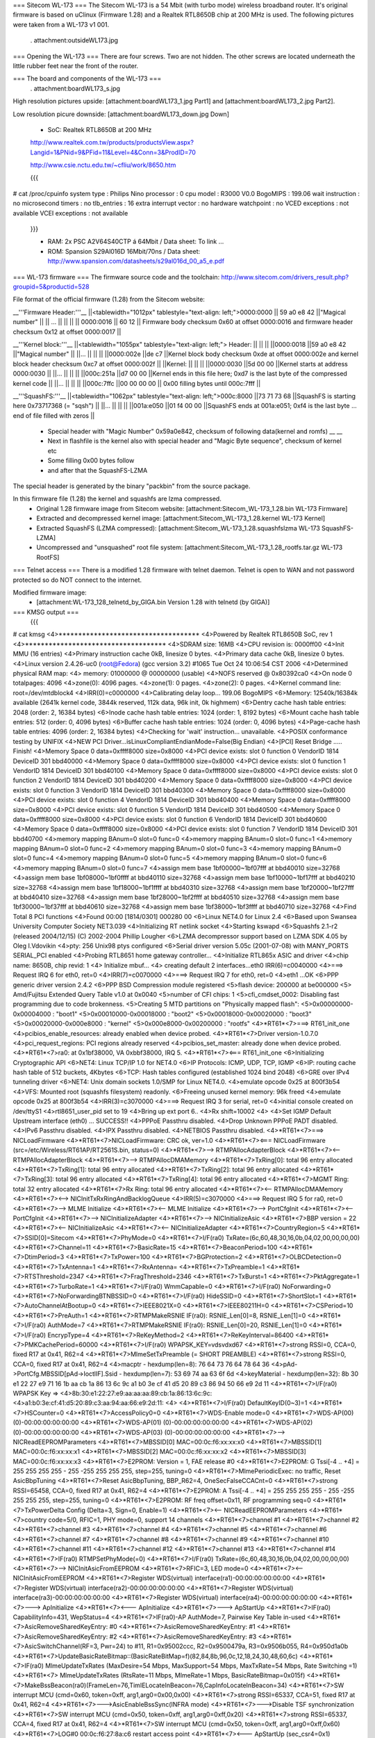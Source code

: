 === Sitecom WL-173 ===
The Sitecom WL-173 is a 54 Mbit (with turbo mode) wireless broadband router. It's original firmware is based on uClinux (Firmware 1.28) and a Realtek RTL8650B chip at 200 MHz is used. The following pictures were taken from a WL-173 v1 001.

 . attachment:outsideWL173.jpg
=== Opening the WL-173 ===
There are four screws. Two are not hidden. The other screws are located underneath the little rubber feet near the front of the router.

=== The board and components of the WL-173 ===
 . attachment:boardWL173_s.jpg
High resolution pictures upside: [attachment:boardWL173_1.jpg Part1] and [attachment:boardWL173_2.jpg Part2].

Low resolution picure downside: [attachment:boardWL173_down.jpg Down]

 * SoC: Realtek RTL8650B at 200 MHz 

 http://www.realtek.com.tw/products/productsView.aspx?Langid=1&PNid=9&PFid=11&Level=4&Conn=3&ProdID=70
 
 http://www.csie.nctu.edu.tw/~cfliu/work/8650.htm

 {{{
# cat /proc/cpuinfo
system type             : Philips Nino
processor               : 0
cpu model               : R3000 V0.0
BogoMIPS                : 199.06
wait instruction        : no
microsecond timers      : no
tlb_entries             : 16
extra interrupt vector  : no
hardware watchpoint     : no
VCED exceptions         : not available
VCEI exceptions         : not available
 }}}

 * RAM: 2x PSC A2V64S40CTP á 64Mbit / Data sheet: To link ...
 * ROM: Spansion S29Al016D 16Mbit/70ns / Data sheet: http://www.spansion.com/datasheets/s29al016d_00_a5_e.pdf

=== WL-173 firmware ===
The firmware source code and the toolchain: http://www.sitecom.com/drivers_result.php?groupid=5&productid=528

File format of the official firmware (1.28) from the Sitecom website:

__'''Firmware Header:'''__
||<tablewidth="1012px" tablestyle="text-align: left;">0000:0000 || 59 a0 e8 42 ||"Magical number" ||
|| ... || || ||
|| 0000:0016 || 60 12 || Firmware body checksum 0x60 at offset 0000:0016 and firmware header checksum 0x12 at offset 0000:0017 ||


__'''Kernel block:'''__
||<tablewidth="1055px" tablestyle="text-align: left;"> Header: || || ||
||0000:0018 ||59 a0 e8 42 ||"Magical number" ||
||... || || ||
||0000:002e ||de c7 ||Kernel block body checksum 0xde at offset 0000:002e and kernel block header checksum 0xc7 at offset 0000:002f ||
||Kernel: || || ||
||0000:0030 ||5d 00 00 ||Kernel starts at address  0000:0030 ||
||... || || ||
||000c:251a ||d7 00 00 ||Kernel ends in this file here; 0xd7 is the last byte of the compressed kernel code ||
||... || || ||
||000c:7ffc ||00 00 00  00 || 0x00 filling bytes until 000c:7fff ||


__'''SquashFS:'''__
||<tablewidth="1062px" tablestyle="text-align: left;">000c:8000 ||73 71 73 68 ||SquashFS is starting here 0x73717368 (= "sqsh") ||
||... || || ||
||001a:e050 ||01 f4 00 00 ||SquashFS ends at 001a:e051; 0xf4 is the last byte ... end of file filled with zeros ||


 * Special header with "Magic Number" 0x59a0e842, checksum of following data(kernel and romfs) __ __
 * Next in flashfile is the kernel also with special header and "Magic Byte sequence", checksum of kernel etc
 * Some filling 0x00 bytes follow
 * and after that the SquashFS-LZMA

The special header is generated by the binary "packbin" from the source package.

In this firmware file (1.28) the kernel and squashfs are lzma compressed.
 * Original 1.28 firmware image from Sitecom website: [attachment:Sitecom_WL-173_1.28.bin WL-173 Firmware]
 * Extracted and decompressed kernel image: [attachment:Sitecom_WL-173_1.28.kernel WL-173 Kernel]
 * Extracted SquashFS (LZMA compressed): [attachment:Sitecom_WL-173_1.28.squashfslzma WL-173 SquashFS-LZMA]
 * Uncompressed and "unsquashed" root file system: [attachment:Sitecom_WL-173_1.28_rootfs.tar.gz WL-173 RootFS]

=== Telnet access ===
There is a modified 1.28 firmware with telnet daemon. Telnet is open to WAN and not password protected so do NOT connect to the internet.

Modified firmware image:
 * [attachment:WL-173_128_telnetd_by_GIGA.bin Version 1.28 with telnetd (by GIGA)]


=== KMSG output ===
 {{{
# cat kmsg   
<4>************************************
<4>Powered by Realtek RTL8650B SoC, rev 1
<4>************************************
<4>SDRAM size: 16MB
<4>CPU revision is: 0000ff00
<4>Init MMU (16 entries)
<4>Primary instruction cache 0kB, linesize 0 bytes.
<4>Primary data cache 0kB, linesize 0 bytes.
<4>Linux version 2.4.26-uc0 (root@Fedora) (gcc version 3.2) #1065 Tue Oct 24 10:06:54 CST 2006
<4>Determined physical RAM map:
<4> memory: 01000000 @ 00000000 (usable)
<4>NOFS reserved @ 0x80392ca0
<4>On node 0 totalpages: 4096
<4>zone(0): 4096 pages.
<4>zone(1): 0 pages.
<4>zone(2): 0 pages.
<4>Kernel command line: root=/dev/mtdblock4
<4>IRR(0)=c0000000
<4>Calibrating delay loop... 199.06 BogoMIPS
<6>Memory: 12540k/16384k available (2641k kernel code, 3844k reserved, 112k data, 96k init, 0k highmem)
<6>Dentry cache hash table entries: 2048 (order: 2, 16384 bytes)
<6>Inode cache hash table entries: 1024 (order: 1, 8192 bytes)
<6>Mount cache hash table entries: 512 (order: 0, 4096 bytes)
<6>Buffer cache hash table entries: 1024 (order: 0, 4096 bytes)
<4>Page-cache hash table entries: 4096 (order: 2, 16384 bytes)
<4>Checking for 'wait' instruction...  unavailable.
<4>POSIX conformance testing by UNIFIX
<4>NEW PCI Driver...isLinuxCompliantEndianMode=False(Big Endian)
<4>[PCI] Reset Bridge ..... Finish!
<4>Memory Space 0 data=0xffff8000 size=0x8000
<4>PCI device exists: slot 0 function 0 VendorID 1814 DeviceID 301 bbd40000
<4>Memory Space 0 data=0xffff8000 size=0x8000
<4>PCI device exists: slot 0 function 1 VendorID 1814 DeviceID 301 bbd40100
<4>Memory Space 0 data=0xffff8000 size=0x8000
<4>PCI device exists: slot 0 function 2 VendorID 1814 DeviceID 301 bbd40200
<4>Memory Space 0 data=0xffff8000 size=0x8000
<4>PCI device exists: slot 0 function 3 VendorID 1814 DeviceID 301 bbd40300
<4>Memory Space 0 data=0xffff8000 size=0x8000
<4>PCI device exists: slot 0 function 4 VendorID 1814 DeviceID 301 bbd40400
<4>Memory Space 0 data=0xffff8000 size=0x8000
<4>PCI device exists: slot 0 function 5 VendorID 1814 DeviceID 301 bbd40500
<4>Memory Space 0 data=0xffff8000 size=0x8000
<4>PCI device exists: slot 0 function 6 VendorID 1814 DeviceID 301 bbd40600
<4>Memory Space 0 data=0xffff8000 size=0x8000
<4>PCI device exists: slot 0 function 7 VendorID 1814 DeviceID 301 bbd40700
<4>memory mapping BAnum=0 slot=0 func=0
<4>memory mapping BAnum=0 slot=0 func=1
<4>memory mapping BAnum=0 slot=0 func=2
<4>memory mapping BAnum=0 slot=0 func=3
<4>memory mapping BAnum=0 slot=0 func=4
<4>memory mapping BAnum=0 slot=0 func=5
<4>memory mapping BAnum=0 slot=0 func=6
<4>memory mapping BAnum=0 slot=0 func=7
<4>assign mem base 1bf00000~1bf07fff at bbd40010 size=32768
<4>assign mem base 1bf08000~1bf0ffff at bbd40110 size=32768
<4>assign mem base 1bf10000~1bf17fff at bbd40210 size=32768
<4>assign mem base 1bf18000~1bf1ffff at bbd40310 size=32768
<4>assign mem base 1bf20000~1bf27fff at bbd40410 size=32768
<4>assign mem base 1bf28000~1bf2ffff at bbd40510 size=32768
<4>assign mem base 1bf30000~1bf37fff at bbd40610 size=32768
<4>assign mem base 1bf38000~1bf3ffff at bbd40710 size=32768
<4>Find Total 8 PCI functions
<4>Found 00:00 [1814/0301] 000280 00
<6>Linux NET4.0 for Linux 2.4
<6>Based upon Swansea University Computer Society NET3.039
<4>Initializing RT netlink socket
<4>Starting kswapd
<6>Squashfs 2.1-r2 (released 2004/12/15) (C) 2002-2004 Phillip Lougher
<6>LZMA decompressor support based on LZMA SDK 4.05 by Oleg I.Vdovikin
<4>pty: 256 Unix98 ptys configured
<6>Serial driver version 5.05c (2001-07-08) with MANY_PORTS SERIAL_PCI enabled
<4>Probing RTL8651 home gateway controller...
<4>Initialize RTL865x ASIC and driver
<4>chip name: 8650B, chip revid: 1
<4>   Initialize mbuf...
<4>   creating default 2 interfaces...eth0 IRR(6)=c0040000
<4>===> Request IRQ 6 for eth0, ret=0
<4>IRR(7)=c0070000
<4>===> Request IRQ 7 for eth0, ret=0
<4>eth1 ...OK
<6>PPP generic driver version 2.4.2
<6>PPP BSD Compression module registered
<5>flash device: 200000 at be000000
<5> Amd/Fujitsu Extended Query Table v1.0 at 0x0040
<5>number of CFI chips: 1
<5>cfi_cmdset_0002: Disabling fast programming due to code brokenness.
<5>Creating 5 MTD partitions on "Physically mapped flash":
<5>0x00000000-0x00004000 : "boot1"
<5>0x00010000-0x00018000 : "boot2"
<5>0x00018000-0x00020000 : "boot3"
<5>0x00020000-0x000e8000 : "kernel"
<5>0x000e8000-0x00200000 : "rootfs"
<4>*RT61*<7>===> RT61_init_one
<4>pcibios_enable_resources: already enabled when device probed.
<4>*RT61*<7>Driver version-1.0.7.0
<4>pci_request_regions: PCI regions already reserved
<4>pcibios_set_master: already done when device probed.
<4>*RT61*<7>ra0: at 0x1bf38000, VA 0xbbf38000, IRQ 5. 
<4>*RT61*<7><=== RT61_init_one
<6>Initializing Cryptographic API
<6>NET4: Linux TCP/IP 1.0 for NET4.0
<6>IP Protocols: ICMP, UDP, TCP, IGMP
<6>IP: routing cache hash table of 512 buckets, 4Kbytes
<6>TCP: Hash tables configured (established 1024 bind 2048)
<6>GRE over IPv4 tunneling driver
<6>NET4: Unix domain sockets 1.0/SMP for Linux NET4.0.
<4>emulate opcode 0x25 at 800f3b54 
<4>VFS: Mounted root (squashfs filesystem) readonly.
<6>Freeing unused kernel memory: 96k freed
<4>emulate opcode 0x25 at 800f3b54 
<4>IRR(3)=c3070000
<4>===> Request IRQ 3 for serial, ret=0
<4>initial console created on /dev/ttyS1
<4>rtl8651_user_pid set to 19
<4>Bring up ext  port 6..
<4>Rx shift=10002
<4>
<4>Set IGMP Default Upstream interface (eth0) ... SUCCESS!!
<4>PPPoE Passthru disabled.
<4>Drop Unknown PPPoE PADT disabled.
<4>IPv6 Passthru disabled.
<4>IPX Passthru disabled.
<4>NETBIOS Passthru disabled.
<4>*RT61*<7>===> NICLoadFirmware
<4>*RT61*<7>NICLoadFirmware: CRC ok, ver=1.0
<4>*RT61*<7><=== NICLoadFirmware (src=/etc/Wireless/RT61AP/RT2561S.bin, status=0)
<4>*RT61*<7>--> RTMPAllocAdapterBlock
<4>*RT61*<7><-- RTMPAllocAdapterBlock
<4>*RT61*<7>--> RTMPAllocDMAMemory
<4>*RT61*<7>TxRing[0]: total 96 entry allocated
<4>*RT61*<7>TxRing[1]: total 96 entry allocated
<4>*RT61*<7>TxRing[2]: total 96 entry allocated
<4>*RT61*<7>TxRing[3]: total 96 entry allocated
<4>*RT61*<7>TxRing[4]: total 96 entry allocated
<4>*RT61*<7>MGMT Ring: total 32 entry allocated
<4>*RT61*<7>Rx Ring: total 96 entry allocated
<4>*RT61*<7><-- RTMPAllocDMAMemory
<4>*RT61*<7><--> NICInitTxRxRingAndBacklogQueue
<4>IRR(5)=c3070000
<4>===> Request IRQ 5 for ra0, ret=0
<4>*RT61*<7>--> MLME Initialize
<4>*RT61*<7><-- MLME Initialize
<4>*RT61*<7>--> PortCfgInit
<4>*RT61*<7><-- PortCfgInit
<4>*RT61*<7>--> NICInitializeAdapter
<4>*RT61*<7>--> NICInitializeAsic
<4>*RT61*<7>BBP version = 22
<4>*RT61*<7><-- NICInitializeAsic
<4>*RT61*<7><-- NICInitializeAdapter
<4>*RT61*<7>CountryRegion=5
<4>*RT61*<7>SSID[0]=Sitecom
<4>*RT61*<7>PhyMode=0
<4>*RT61*<7>I/F(ra0) TxRate=(6c,60,48,30,16,0b,04,02,00,00,00,00)
<4>*RT61*<7>Channel=11
<4>*RT61*<7>BasicRate=15
<4>*RT61*<7>BeaconPeriod=100
<4>*RT61*<7>DtimPeriod=3
<4>*RT61*<7>TxPower=100
<4>*RT61*<7>BGProtection=2
<4>*RT61*<7>OLBCDetection=0
<4>*RT61*<7>TxAntenna=1
<4>*RT61*<7>RxAntenna=
<4>*RT61*<7>TxPreamble=1
<4>*RT61*<7>RTSThreshold=2347
<4>*RT61*<7>FragThreshold=2346
<4>*RT61*<7>TxBurst=1
<4>*RT61*<7>PktAggregate=1
<4>*RT61*<7>TurboRate=1
<4>*RT61*<7>I/F(ra0) WmmCapable=0
<4>*RT61*<7>I/F(ra0) NoForwarding=0
<4>*RT61*<7>NoForwardingBTNBSSID=0
<4>*RT61*<7>I/F(ra0) HideSSID=0
<4>*RT61*<7>ShortSlot=1
<4>*RT61*<7>AutoChannelAtBootup=0
<4>*RT61*<7>IEEE8021X=0
<4>*RT61*<7>IEEE80211H=0
<4>*RT61*<7>CSPeriod=10
<4>*RT61*<7>PreAuth=1
<4>*RT61*<7>RTMPMakeRSNIE IF(ra0): RSNIE_Len[0]=8, RSNIE_Len[1]=0
<4>*RT61*<7>I/F(ra0) AuthMode=7
<4>*RT61*<7>RTMPMakeRSNIE IF(ra0): RSNIE_Len[0]=20, RSNIE_Len[1]=0
<4>*RT61*<7>I/F(ra0) EncrypType=4
<4>*RT61*<7>ReKeyMethod=2
<4>*RT61*<7>ReKeyInterval=86400
<4>*RT61*<7>PMKCachePeriod=60000
<4>*RT61*<7>I/F(ra0) WPAPSK_KEY=vdsvdxd67
<4>*RT61*<7>strong RSSI=0, CCA=0, fixed R17 at 0x41, R62=4 
<4>*RT61*<7>MlmeSetTxPreamble (= SHORT PREAMBLE)
<4>*RT61*<7>strong RSSI=0, CCA=0, fixed R17 at 0x41, R62=4 
<4>macptr - hexdump(len=8): 76 64 73 76 64 78 64 36
<4>pAd->PortCfg.MBSSID[pAd->IoctlIF].Ssid - hexdump(len=7): 53 69 74 aa 63 6f 6d
<4>keyMaterial - hexdump(len=32): 8b 30 e1 22 27 e9 71 16 1b aa cb 1a 86 13 6c 9c a1 b0 3e cf 41 d5 20 89 c3 86 94 50 66 e9 2d 11
<4>*RT61*<7>I/F(ra0) WPAPSK Key => 
<4>8b:30:e1:22:27:e9:aa:aa:aa:89:cb:1a:86:13:6c:9c:
<4>a1:b0:3e:cf:41:d5:20:89:c3:aa:94:aa:66:e9:2d:11:
<4>
<4>*RT61*<7>I/F(ra0) DefaultKeyID(0~3)=1
<4>*RT61*<7>HSCounter=0
<4>*RT61*<7>AccessPolicy0=0
<4>*RT61*<7>WDS-Enable mode=0
<4>*RT61*<7>WDS-AP(00) (0)-00:00:00:00:00:00
<4>*RT61*<7>WDS-AP(01) (0)-00:00:00:00:00:00
<4>*RT61*<7>WDS-AP(02) (0)-00:00:00:00:00:00
<4>*RT61*<7>WDS-AP(03) (0)-00:00:00:00:00:00
<4>*RT61*<7>--> NICReadEEPROMParameters
<4>*RT61*<7>MBSSID[0] MAC=00:0c:f6:xx:xx:x0
<4>*RT61*<7>MBSSID[1] MAC=00:0c:f6:xx:xx:x1
<4>*RT61*<7>MBSSID[2] MAC=00:0c:f6:xx:xx:x2
<4>*RT61*<7>MBSSID[3] MAC=00:0c:f6:xx:xx:x3
<4>*RT61*<7>E2PROM: Version = 1, FAE release #0
<4>*RT61*<7>E2PROM: G Tssi[-4 .. +4] = 255 255 255 255 - 255 -255 255 255 255, step=255, tuning=0
<4>*RT61*<7>MlmePeriodicExec: no traffic, Reset AsicBbpTuning
<4>*RT61*<7>Reset AsicBbpTuning, BBP_R62=4, OneSecFalseCCACnt=0
<4>*RT61*<7>strong RSSI=65458, CCA=0, fixed R17 at 0x41, R62=4 
<4>*RT61*<7>E2PROM: A Tssi[-4 .. +4] = 255 255 255 255 - 255 -255 255 255 255, step=255, tuning=0
<4>*RT61*<7>E2PROM: RF freq offset=0x11, RF programming seq=0
<4>*RT61*<7>TxPowerDelta Config (Delta=3, Sign=0, Enable=1)
<4>*RT61*<7><-- NICReadEEPROMParameters
<4>*RT61*<7>country code=5/0, RFIC=1, PHY mode=0, support 14 channels
<4>*RT61*<7>channel #1
<4>*RT61*<7>channel #2
<4>*RT61*<7>channel #3
<4>*RT61*<7>channel #4
<4>*RT61*<7>channel #5
<4>*RT61*<7>channel #6
<4>*RT61*<7>channel #7
<4>*RT61*<7>channel #8
<4>*RT61*<7>channel #9
<4>*RT61*<7>channel #10
<4>*RT61*<7>channel #11
<4>*RT61*<7>channel #12
<4>*RT61*<7>channel #13
<4>*RT61*<7>channel #14
<4>*RT61*<7>IF(ra0) RTMPSetPhyMode(=0)
<4>*RT61*<7>I/F(ra0) TxRate=(6c,60,48,30,16,0b,04,02,00,00,00,00)
<4>*RT61*<7>--> NICInitAsicFromEEPROM
<4>*RT61*<7>RFIC=3, LED mode=0
<4>*RT61*<7><-- NICInitAsicFromEEPROM
<4>*RT61*<7>Register WDS(virtual) interface(ra1)-00:00:00:00:00:00
<4>*RT61*<7>Register WDS(virtual) interface(ra2)-00:00:00:00:00:00
<4>*RT61*<7>Register WDS(virtual) interface(ra3)-00:00:00:00:00:00
<4>*RT61*<7>Register WDS(virtual) interface(ra4)-00:00:00:00:00:00
<4>*RT61*<7>---> ApInitialize
<4>*RT61*<7><--- ApInitialize
<4>*RT61*<7>---> ApStartUp
<4>*RT61*<7>IF(ra0) CapabilityInfo=431, WepStatus=4
<4>*RT61*<7>IF(ra0)-AP AuthMode=7, Pairwise Key Table in-used
<4>*RT61*<7>AsicRemoveSharedKeyEntry: #0 
<4>*RT61*<7>AsicRemoveSharedKeyEntry: #1 
<4>*RT61*<7>AsicRemoveSharedKeyEntry: #2 
<4>*RT61*<7>AsicRemoveSharedKeyEntry: #3 
<4>*RT61*<7>AsicSwitchChannel(RF=3, Pwr=24) to #11, R1=0x95002ccc, R2=0x9500479a, R3=0x9506b055, R4=0x950d1a0b
<4>*RT61*<7>UpdateBasicRateBitmap::(BasicRateBitMap=f)(82,84,8b,96,0c,12,18,24,30,48,60,6c)
<4>*RT61*<7>IF(ra0) MlmeUpdateTxRates (MaxDesire=54 Mbps, MaxSupport=54 Mbps, MaxTxRate=54 Mbps, Rate Switching =1)
<4>*RT61*<7> MlmeUpdateTxRates (RtsRate=11 Mbps, MlmeRate=1 Mbps, BasicRateBitmap=0x015f)
<4>*RT61*<7>MakeBssBeacon(ra0)(FrameLen=76,TimIELocateInBeacon=76,CapInfoLocateInBeacon=34)
<4>*RT61*<7>SW interrupt MCU (cmd=0x60, token=0xff, arg1,arg0=0x00,0x00)
<4>*RT61*<7>strong RSSI=65337, CCA=51, fixed R17 at 0x41, R62=4 
<4>*RT61*<7>--->AsicEnableBssSync(INFRA mode)
<4>*RT61*<7>--->Disable TSF synchronization
<4>*RT61*<7>SW interrupt MCU (cmd=0x50, token=0xff, arg1,arg0=0xff,0x20)
<4>*RT61*<7>strong RSSI=65337, CCA=4, fixed R17 at 0x41, R62=4 
<4>*RT61*<7>SW interrupt MCU (cmd=0x50, token=0xff, arg1,arg0=0xff,0x60)
<4>*RT61*<7>LOG#0 00:0c:f6:27:8a:c6 restart access point
<4>*RT61*<7><--- ApStartUp (sec_csr4=0x1)
<4>Register External Device (ra0) vid (9) extPortNum (6)
<4>Reserve port 6 for peripheral device use. (0x40)
<4>Total WLAN/WDS links: 1
<4>register external ra0 device on extPort 6, id  1
<4>ra0 -- (rtl865x_extDev_registerUcastTxDev [660]) Register Unicast Tx Device [80ec2800].
<4>(rtl865x_extDev_regCallBack [845]) Register CallBack function -- Ucast Tx (8030c018) Free (8030c26c).
<4>*RT61*<7>==> Set_Debug_Proc *******************

 }}}

=== TODO ===
 * (Integrate SSH daemon for shell access) Telnet is now implemented
 * TFTPD upload after reset
 * Recovery (JTAG, serial ...)
 * Get RTL8650B data sheet

=== Installing OpenWrt ===
Not tested. No JTAG found for recovery...RTL8650B data sheet needed.
